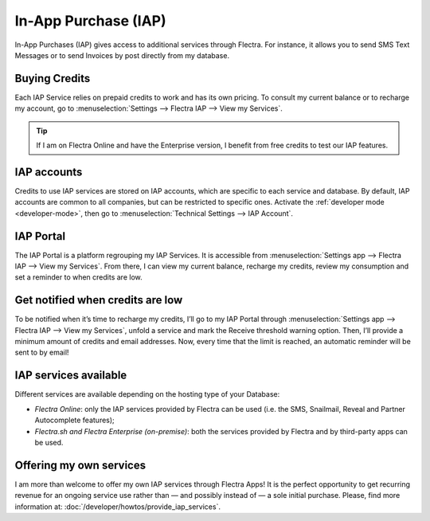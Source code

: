 =====================
In-App Purchase (IAP)
=====================

In-App Purchases (IAP) gives access to additional services through Flectra. For instance, it allows you
to send SMS Text Messages or to send Invoices by post directly from my database.

.. _iap/buying_credits:

Buying Credits
==============

Each IAP Service relies on prepaid credits to work and has its own pricing. To consult my current
balance or to recharge my account, go to :menuselection:`Settings --> Flectra IAP --> View my
Services`.

.. image:: in_app_purchase/image1.png
   :align: center

.. tip::
   If I am on Flectra Online and have the Enterprise version, I benefit from free credits to test our
   IAP features.

IAP accounts
============

Credits to use IAP services are stored on IAP accounts, which are specific to each service and
database. By default, IAP accounts are common to all companies, but can be restricted to specific
ones. Activate the :ref:`developer mode <developer-mode>`, then go to :menuselection:`Technical
Settings --> IAP Account`.

.. image:: in_app_purchase/image2.png
   :align: center

IAP Portal
==========

The IAP Portal is a platform regrouping my IAP Services. It is accessible from
:menuselection:`Settings app --> Flectra IAP --> View my Services`. From there, I can view my current
balance, recharge my credits, review my consumption and set a reminder to when credits are low.

.. image:: in_app_purchase/image3.png
   :align: center

Get notified when credits are low
=================================

To be notified when it’s time to recharge my credits, I’ll go to my IAP Portal through
:menuselection:`Settings app --> Flectra IAP --> View my Services`, unfold a service and mark the
Receive threshold warning option. Then, I’ll provide a minimum amount of credits and email
addresses. Now, every time that the limit is reached, an automatic reminder will be sent to by
email!

.. image:: in_app_purchase/image4.png
   :align: center

IAP services available
======================

Different services are available depending on the hosting type of your Database:

- *Flectra Online*: only the IAP services provided by Flectra can be used (i.e. the SMS, Snailmail,
  Reveal and Partner Autocomplete features);
- *Flectra.sh and Flectra Enterprise (on-premise)*: both the services provided by Flectra and by third-party
  apps can be used.

Offering my own services
========================

I am more than welcome to offer my own IAP services through Flectra Apps! It is the perfect opportunity
to get recurring revenue for an ongoing service use rather than — and possibly instead of — a sole
initial purchase. Please, find more information at: :doc:`/developer/howtos/provide_iap_services`.
